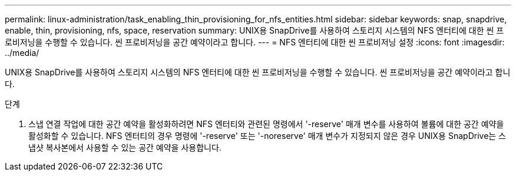 ---
permalink: linux-administration/task_enabling_thin_provisioning_for_nfs_entities.html 
sidebar: sidebar 
keywords: snap, snapdrive, enable, thin, provisioning, nfs, space, reservation 
summary: UNIX용 SnapDrive를 사용하여 스토리지 시스템의 NFS 엔터티에 대한 씬 프로비저닝을 수행할 수 있습니다. 씬 프로비저닝을 공간 예약이라고 합니다. 
---
= NFS 엔터티에 대한 씬 프로비저닝 설정
:icons: font
:imagesdir: ../media/


[role="lead"]
UNIX용 SnapDrive를 사용하여 스토리지 시스템의 NFS 엔터티에 대한 씬 프로비저닝을 수행할 수 있습니다. 씬 프로비저닝을 공간 예약이라고 합니다.

.단계
. 스냅 연결 작업에 대한 공간 예약을 활성화하려면 NFS 엔터티와 관련된 명령에서 '-reserve' 매개 변수를 사용하여 볼륨에 대한 공간 예약을 활성화할 수 있습니다. NFS 엔터티의 경우 명령에 '-reserve' 또는 '-noreserve' 매개 변수가 지정되지 않은 경우 UNIX용 SnapDrive는 스냅샷 복사본에서 사용할 수 있는 공간 예약을 사용합니다.


